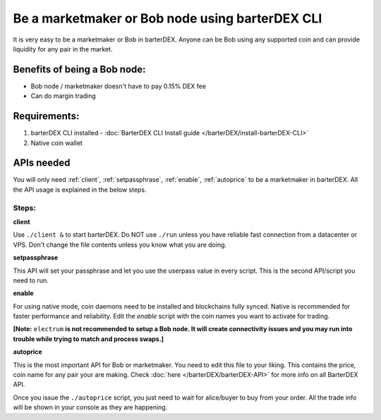 ************************************************
Be a marketmaker or Bob node using barterDEX CLI
************************************************

It is very easy to be a marketmaker or Bob in barterDEX. Anyone can be Bob using any supported coin and can provide liquidity for any pair in the market.

Benefits of being a Bob node:
=============================

* Bob node / marketmaker doesn't have to pay 0.15% DEX fee
* Can do margin trading

Requirements:
=============

#. barterDEX CLI installed - :doc:`BarterDEX CLI Install guide </barterDEX/install-barterDEX-CLI>`
#. Native coin wallet

APIs needed
===========

You will only need :ref:`client`, :ref:`setpassphrase`, :ref:`enable`, :ref:`autoprice` to be a marketmaker in barterDEX. All the API usage is explained in the below steps.

Steps:
------

**client**

Use ``./client &`` to start barterDEX. Do NOT use ``./run`` unless you have reliable fast connection from a datacenter or VPS. Don't change the file contents unless you know what you are doing.

**setpassphrase**

This API will set your passphrase and let you use the userpass value in every script. This is the second API/script you need to run.

**enable**

For using native mode, coin daemons need to be installed and blockchains fully synced. Native is recommended for faster performance and reliability. Edit the `enable` script with the coin names you want to activate for trading.

**[Note:** ``electrum`` **is not recommended to setup a Bob node. It will create connectivity issues and you may run into trouble while trying to match and process swaps.]**

**autoprice**

This is the most important API for Bob or marketmaker. You need to edit this file to your liking. This contains the price, coin name for any pair your are making. Check :doc:`here </barterDEX/barterDEX-API>` for more info on all BarterDEX API.

Once you issue the ``./autoprice`` script, you just need to wait for alice/buyer to buy from your order. All the trade info will be shown in your console as they are happening.
